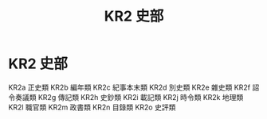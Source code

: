 #+TITLE: KR2 史部

* KR2 史部
KR2a 正史類
KR2b 編年類
KR2c 紀事本末類
KR2d 別史類
KR2e 雜史類
KR2f 詔令奏議類
KR2g 傳記類
KR2h 史鈔類
KR2i 載記類
KR2j 時令類
KR2k 地理類
KR2l 職官類
KR2m 政書類
KR2n 目錄類
KR2o 史評類

